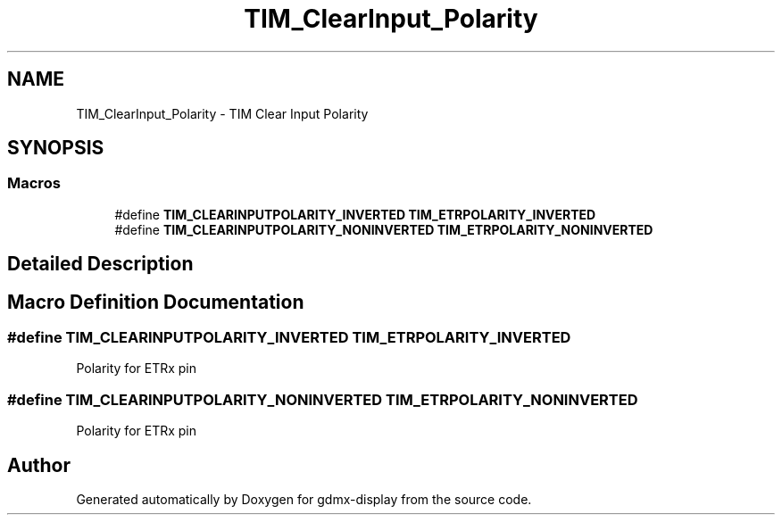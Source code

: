 .TH "TIM_ClearInput_Polarity" 3 "Mon May 24 2021" "gdmx-display" \" -*- nroff -*-
.ad l
.nh
.SH NAME
TIM_ClearInput_Polarity \- TIM Clear Input Polarity
.SH SYNOPSIS
.br
.PP
.SS "Macros"

.in +1c
.ti -1c
.RI "#define \fBTIM_CLEARINPUTPOLARITY_INVERTED\fP   \fBTIM_ETRPOLARITY_INVERTED\fP"
.br
.ti -1c
.RI "#define \fBTIM_CLEARINPUTPOLARITY_NONINVERTED\fP   \fBTIM_ETRPOLARITY_NONINVERTED\fP"
.br
.in -1c
.SH "Detailed Description"
.PP 

.SH "Macro Definition Documentation"
.PP 
.SS "#define TIM_CLEARINPUTPOLARITY_INVERTED   \fBTIM_ETRPOLARITY_INVERTED\fP"
Polarity for ETRx pin 
.SS "#define TIM_CLEARINPUTPOLARITY_NONINVERTED   \fBTIM_ETRPOLARITY_NONINVERTED\fP"
Polarity for ETRx pin 
.SH "Author"
.PP 
Generated automatically by Doxygen for gdmx-display from the source code\&.
